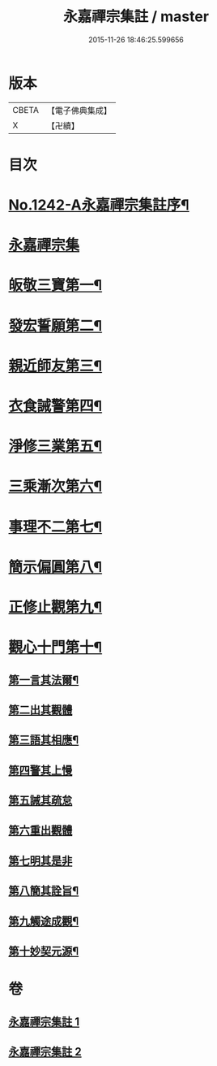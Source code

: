#+TITLE: 永嘉禪宗集註 / master
#+DATE: 2015-11-26 18:46:25.599656
* 版本
 |     CBETA|【電子佛典集成】|
 |         X|【卍續】    |

* 目次
* [[file:KR6q0134_001.txt::001-0281b1][No.1242-A永嘉禪宗集註序¶]]
* [[file:KR6q0134_001.txt::0282b6][永嘉禪宗集]]
* [[file:KR6q0134_001.txt::0283c15][皈敬三寶第一¶]]
* [[file:KR6q0134_001.txt::0284c14][發宏誓願第二¶]]
* [[file:KR6q0134_001.txt::0287c11][親近師友第三¶]]
* [[file:KR6q0134_001.txt::0289b24][衣食誡警第四¶]]
* [[file:KR6q0134_001.txt::0290a21][淨修三業第五¶]]
* [[file:KR6q0134_001.txt::0295a15][三乘漸次第六¶]]
* [[file:KR6q0134_002.txt::002-0300a4][事理不二第七¶]]
* [[file:KR6q0134_002.txt::0303c17][簡示偏圓第八¶]]
* [[file:KR6q0134_002.txt::0307a10][正修止觀第九¶]]
* [[file:KR6q0134_002.txt::0313c19][觀心十門第十¶]]
** [[file:KR6q0134_002.txt::0314a9][第一言其法爾¶]]
** [[file:KR6q0134_002.txt::0315a11][第二出其觀體]]
** [[file:KR6q0134_002.txt::0315a20][第三語其相應¶]]
** [[file:KR6q0134_002.txt::0315c13][第四警其上慢]]
** [[file:KR6q0134_002.txt::0315c17][第五誡其疏怠]]
** [[file:KR6q0134_002.txt::0315c23][第六重出觀體]]
** [[file:KR6q0134_002.txt::0316a6][第七明其是非]]
** [[file:KR6q0134_002.txt::0316b20][第八簡其詮旨¶]]
** [[file:KR6q0134_002.txt::0316c18][第九觸途成觀¶]]
** [[file:KR6q0134_002.txt::0317a13][第十妙契元源¶]]
* 卷
** [[file:KR6q0134_001.txt][永嘉禪宗集註 1]]
** [[file:KR6q0134_002.txt][永嘉禪宗集註 2]]
